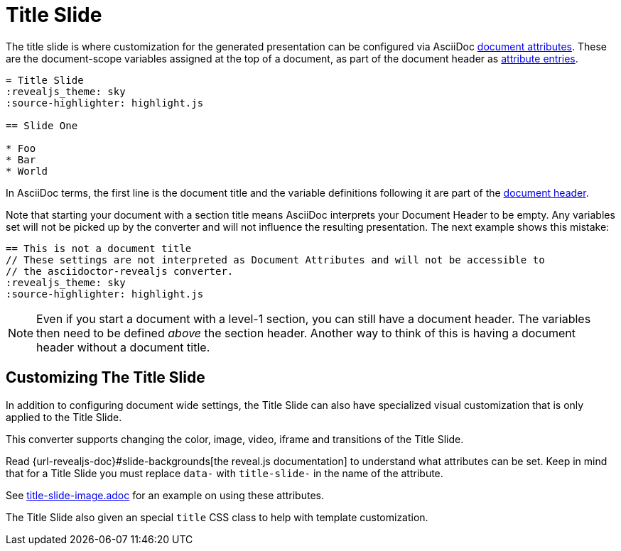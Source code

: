 = Title Slide

The title slide is where customization for the generated presentation can be configured via AsciiDoc xref:asciidoc:attributes:document-attributes.adoc[document attributes].
These are the document-scope variables assigned at the top of a document, as part of the document header as xref:asciidoc:attributes:attribute-entries.adoc[attribute entries].

[source,asciidoc]
----
= Title Slide
:revealjs_theme: sky
:source-highlighter: highlight.js

== Slide One

* Foo
* Bar
* World
----

In AsciiDoc terms, the first line is the document title and the variable definitions following it are part of the xref:asciidoc:document:header.adoc[document header].

Note that starting your document with a section title means AsciiDoc interprets your Document Header to be empty.
Any variables set will not be picked up by the converter and will not influence the resulting presentation.
The next example shows this mistake:

[source,asciidoc]
----
== This is not a document title
// These settings are not interpreted as Document Attributes and will not be accessible to
// the asciidoctor-revealjs converter.
:revealjs_theme: sky
:source-highlighter: highlight.js
----

NOTE: Even if you start a document with a level-1 section, you can still have a document header.
The variables then need to be defined _above_ the section header. Another way to think of this is
having a document header without a document title.

== Customizing The Title Slide

In addition to configuring document wide settings, the Title Slide can also have specialized visual customization that is only applied to the Title Slide.

This converter supports changing the color, image, video, iframe and transitions of the Title Slide.

Read {url-revealjs-doc}#slide-backgrounds[the reveal.js documentation] to understand what attributes can be set.
Keep in mind that for a Title Slide you must replace `data-` with `title-slide-` in the name of the attribute.

See link:{url-project-examples}/title-slide-image.adoc[title-slide-image.adoc] for an example on using these attributes.

The Title Slide also given an special `title` CSS class to help with template customization.
